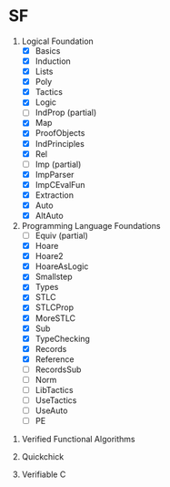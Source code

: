 * SF

  1. Logical Foundation
     - [X] Basics
     - [X] Induction
     - [X] Lists
     - [X] Poly
     - [X] Tactics
     - [X] Logic
     - [ ] IndProp (partial)
     - [X] Map
     - [X] ProofObjects
     - [X] IndPrinciples
     - [X] Rel
     - [ ] Imp (partial)
     - [X] ImpParser
     - [X] ImpCEvalFun
     - [X] Extraction
     - [X] Auto
     - [X] AltAuto
       
  2. Programming Language Foundations
    - [ ] Equiv (partial)
    - [X] Hoare
    - [X] Hoare2
    - [X] HoareAsLogic
    - [X] Smallstep
    - [X] Types
    - [X] STLC
    - [X] STLCProp
    - [X] MoreSTLC
    - [X] Sub
    - [X] TypeChecking
    - [X] Records
    - [X] Reference
    - [ ] RecordsSub
    - [ ] Norm
    - [ ] LibTactics
    - [ ] UseTactics
    - [ ] UseAuto
    - [ ] PE

 3. Verified Functional Algorithms

 4. Quickchick

 5. Verifiable C
